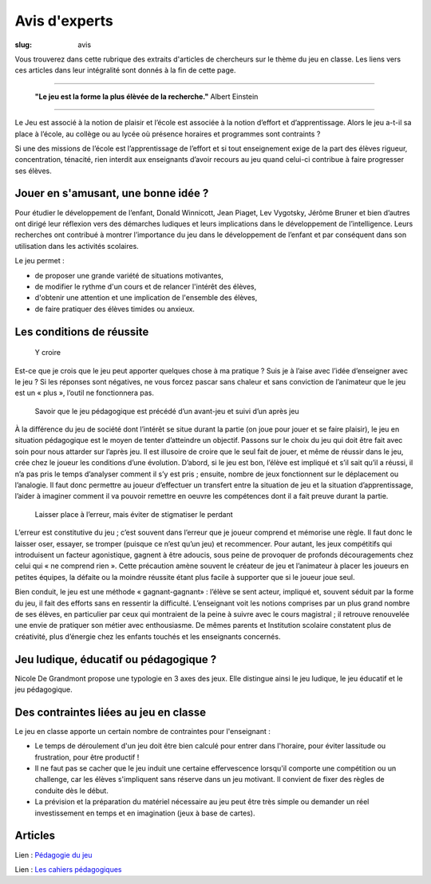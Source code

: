 ##############
Avis d'experts
##############

:slug: avis


Vous trouverez dans cette rubrique des extraits d'articles de chercheurs sur le thème 
du jeu en classe. Les liens vers ces articles dans leur intégralité sont donnés à la fin de 
cette page.


----

  **"Le jeu est la forme la plus élèvée de la recherche."**  Albert Einstein

-----

Le Jeu est associé à la notion de plaisir et l’école est associée à la notion d’effort et d’apprentissage. Alors le jeu a-t-il sa
place à l’école, au collège ou au lycée où présence horaires et programmes sont contraints ?

Si une des missions de l’école est l’apprentissage de l’effort et si tout enseignement exige de la part des élèves rigueur,
concentration, ténacité, rien interdit aux enseignants d’avoir recours au jeu quand celui-ci contribue à faire progresser ses élèves.


Jouer en s'amusant, une bonne idée ?
------------------------------------

Pour étudier le développement de l’enfant, Donald Winnicott, Jean Piaget, Lev Vygotsky, Jérôme Bruner et bien d’autres ont dirigé
leur réflexion vers des démarches ludiques et leurs implications dans le développement de l’intelligence. Leurs recherches ont
contribué à montrer l’importance du jeu dans le développement de l’enfant et par conséquent dans son utilisation dans les activités
scolaires.

Le jeu permet :

* de proposer une grande variété de situations motivantes,

* de modifier le rythme d'un cours et de relancer l'intérêt des élèves,

* d'obtenir une attention et une implication de l'ensemble des élèves,

* de faire pratiquer des élèves timides ou anxieux.



Les conditions de réussite
--------------------------

  Y croire

Est-ce que je crois que le jeu peut apporter quelques chose à ma pratique ? 
Suis je à l’aise avec l’idée d’enseigner avec le jeu ?
Si les réponses sont négatives, ne vous forcez pascar sans chaleur et sans
conviction de l’animateur que le jeu est un « plus », l’outil ne fonctionnera pas.


  Savoir que le jeu pédagogique est précédé d’un avant-jeu et suivi d’un après jeu

À la différence du jeu de société dont l’intérêt se situe durant la partie (on joue pour jouer et se faire
plaisir), le jeu en situation pédagogique est le moyen de tenter d’atteindre un objectif. Passons sur le choix
du jeu qui doit être fait avec soin pour nous attarder sur l’après jeu.
Il est illusoire de croire que le seul fait de jouer, et même de réussir dans le jeu, crée chez le joueur les
conditions d’une évolution.
D’abord, si le jeu est bon, l’élève est impliqué et s’il sait qu’il a réussi, il n’a pas pris le temps d’analyser
comment il s’y est pris ; ensuite, nombre de jeux fonctionnent sur le déplacement ou l’analogie. Il faut donc
permettre au joueur d’effectuer un transfert entre la situation de jeu et la situation d’apprentissage, l’aider 
à imaginer comment il va pouvoir remettre en oeuvre les compétences dont il a fait preuve durant la partie.


  Laisser place à l’erreur, mais éviter de stigmatiser le perdant

L’erreur est constitutive du jeu ; c’est souvent dans l’erreur que je joueur comprend et mémorise une règle.
Il faut donc le laisser oser, essayer, se tromper (puisque ce n’est qu’un jeu) et recommencer. Pour autant, les
jeux compétitifs qui introduisent un facteur agonistique, gagnent à être adoucis, sous peine de provoquer
de profonds découragements chez celui qui « ne comprend rien ». Cette précaution amène souvent le créateur de 
jeu et l’animateur à placer les joueurs en petites équipes, la défaite ou la moindre réussite étant plus
facile à supporter que si le joueur joue seul.

Bien conduit, le jeu est une méthode « gagnant-gagnant» : l’élève se sent acteur, impliqué et, souvent
séduit par la forme du jeu, il fait des efforts sans en ressentir la difficulté. L’enseignant voit les notions
comprises par un plus grand nombre de ses élèves, en particulier par ceux qui montraient de la peine à suivre 
avec le cours magistral ; il retrouve renouvelée une envie de pratiquer son métier avec enthousiasme. De
mêmes parents et Institution scolaire constatent plus de créativité, plus d’énergie chez les enfants touchés
et les enseignants concernés.



Jeu ludique, éducatif ou pédagogique ?
--------------------------------------

Nicole De Grandmont propose une typologie en 3 axes des jeux. Elle distingue ainsi le jeu ludique, le jeu 
éducatif et le jeu pédagogique.

 .. image:: {static}/images/Typologie-des-jeux.png



Des contraintes liées au jeu en classe
--------------------------------------

Le jeu en classe apporte un certain nombre de contraintes pour l'enseignant :
 
* Le temps de déroulement d'un jeu doit être bien calculé pour entrer dans l'horaire, pour éviter lassitude ou frustration, pour être productif !

* Il ne faut pas se cacher que le jeu induit une certaine effervescence lorsqu'il comporte une compétition ou un challenge, car les élèves s'impliquent sans réserve dans un jeu motivant. Il convient de fixer des règles de conduite dès le début.

* La prévision et la préparation du matériel nécessaire au jeu peut être très simple ou demander un réel investissement en temps et en imagination (jeux à base de cartes).


Articles
--------

Lien : `Pédagogie du jeu <http://portaileduc.net/website/wp-content/uploads/2019/05/La-p%C3%A9dagogie-du-jeu-V1.1.pdf/>`_

Lien : `Les cahiers pédagogiques <https://www.cahiers-pedagogiques.com/jouer-en-classe/>`_


